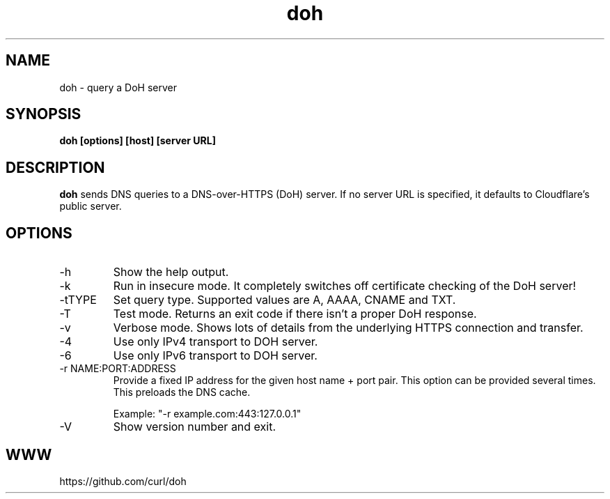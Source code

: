 .\" You can view this file with:
.\" nroff -man doh.1
.\" Written by Daniel Stenberg
.\"
.TH doh 1 "17 Sep 2019" "doh 0.1" "doh Manual"
.SH NAME
doh \- query a DoH server
.SH SYNOPSIS
.B doh [options] [host] [server URL]
.SH DESCRIPTION
.B doh
sends DNS queries to a DNS-over-HTTPS (DoH) server. If no server URL is
specified, it defaults to Cloudflare's public server.
.SH OPTIONS
.IP \-h
Show the help output.
.IP \-k
Run in insecure mode. It completely switches off certificate checking of the
DoH server!
.IP "-tTYPE"
Set query type. Supported values are A, AAAA, CNAME and TXT.
.IP \-T
Test mode. Returns an exit code if there isn't a proper DoH response.
.IP \-v
Verbose mode. Shows lots of details from the underlying HTTPS connection and
transfer.
.IP \-4
Use only IPv4 transport to DOH server.
.IP \-6
Use only IPv6 transport to DOH server.
.IP "-r NAME:PORT:ADDRESS"
Provide a fixed IP address for the given host name + port pair. This option
can be provided several times. This preloads the DNS cache.

Example: "-r example.com:443:127.0.0.1"
.IP \-V
Show version number and exit.
.SH WWW
https://github.com/curl/doh
